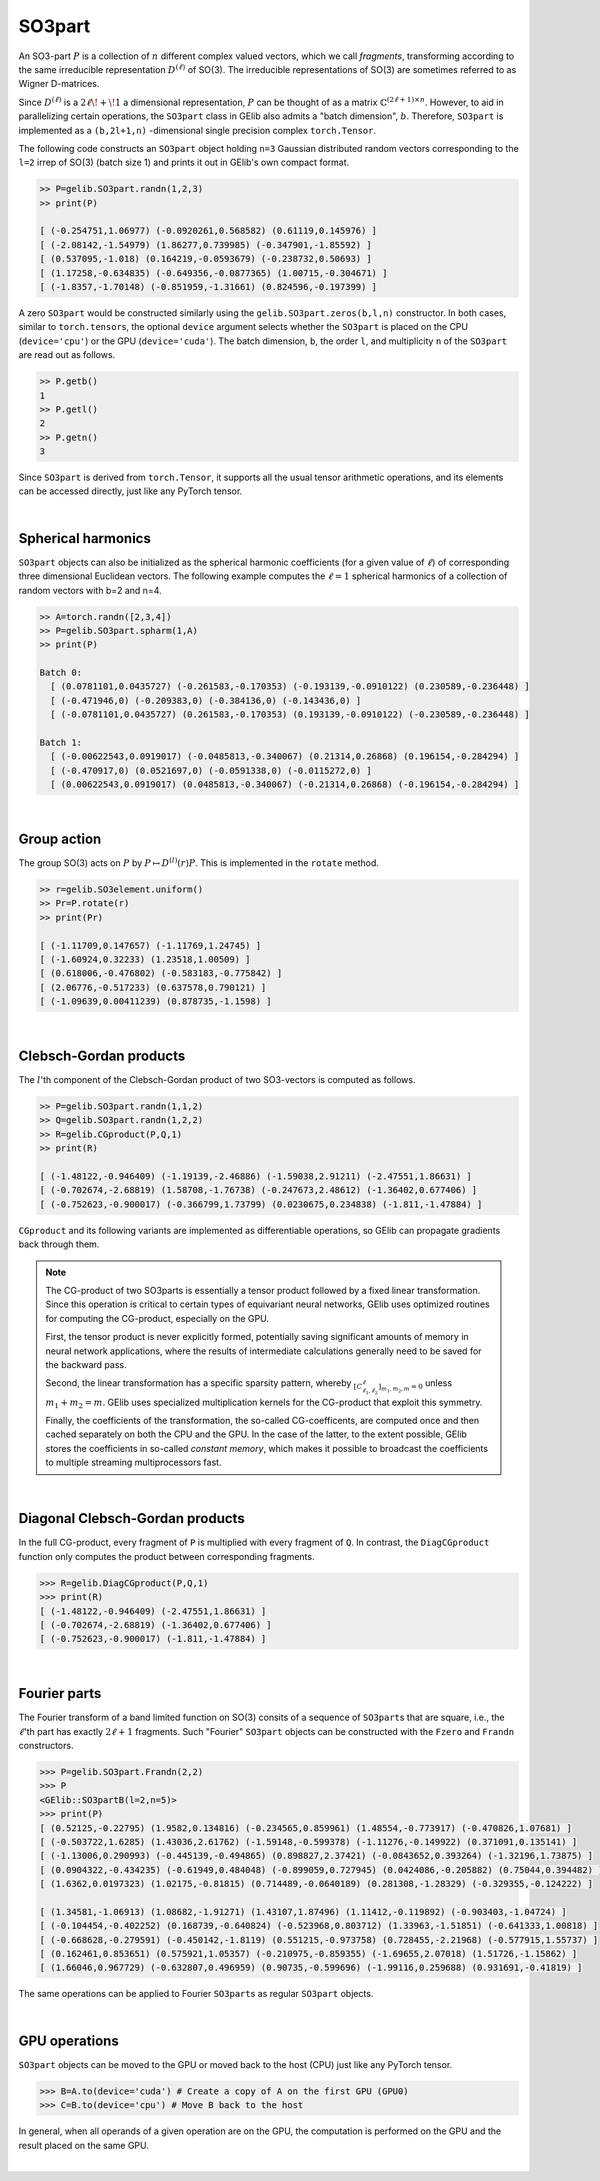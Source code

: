 *******
SO3part
*******

An SO3-part :math:`P` is a collection of :math:`n` different complex valued vectors, 
which we call `fragments`, transforming according 
to the same irreducible representation :math:`D^{(\ell)}` of SO(3). 
The irreducible representations of SO(3) are sometimes referred to as Wigner D-matrices.  

Since :math:`D^{(\ell)}` is a :math:`2\ell\!+\!1` a dimensional representation, 
:math:`P` can be thought of as a matrix :math:`\mathbb{C}^{(2\ell+1)\times n}`.  
However, to aid in parallelizing certain operations, the  
``SO3part`` class in GElib also admits a "batch dimension", :math:`b`.  
Therefore, ``SO3part`` is implemented as a  
``(b,2l+1,n)`` -dimensional single precision complex ``torch.Tensor``. 

The following code constructs an ``SO3part`` object holding ``n=3`` Gaussian distributed random vectors corresponding 
to the ``l=2`` irrep of SO(3) (batch size 1) and prints it out in GElib's own compact format.  

.. code-block:: python

 >> P=gelib.SO3part.randn(1,2,3)
 >> print(P)

 [ (-0.254751,1.06977) (-0.0920261,0.568582) (0.61119,0.145976) ]
 [ (-2.08142,-1.54979) (1.86277,0.739985) (-0.347901,-1.85592) ]
 [ (0.537095,-1.018) (0.164219,-0.0593679) (-0.238732,0.50693) ]
 [ (1.17258,-0.634835) (-0.649356,-0.0877365) (1.00715,-0.304671) ]
 [ (-1.8357,-1.70148) (-0.851959,-1.31661) (0.824596,-0.197399) ]

A zero ``SO3part`` would be constructed similarly using the ``gelib.SO3part.zeros(b,l,n)`` constructor. 
In both cases, similar to ``torch.tensor``\s,  the optional ``device`` argument selects whether the 
``SO3part`` is  placed on the CPU (``device='cpu'``) or the GPU (``device='cuda'``). 
The batch dimension, ``b``, the order ``l``, and multiplicity ``n`` of the ``SO3part`` are read out as follows.

.. code-block:: python

 >> P.getb()
 1
 >> P.getl()
 2
 >> P.getn()
 3
 
Since ``SO3part`` is derived from ``torch.Tensor``, it supports all the usual  
tensor arithmetic operations, and its elements can be 
accessed directly, just like any PyTorch tensor. 

|

===================
Spherical harmonics
===================


``SO3part`` objects can also be initialized as the spherical harmonic coefficients 
(for a given value of :math:`\ell`) 
of corresponding three dimensional Euclidean vectors.  
The following example computes the :math:`\ell=1` spherical harmonics of a collection 
of random vectors with b=2 and n=4.

.. code-block:: python

 >> A=torch.randn([2,3,4])
 >> P=gelib.SO3part.spharm(1,A)
 >> print(P)

 Batch 0:
   [ (0.0781101,0.0435727) (-0.261583,-0.170353) (-0.193139,-0.0910122) (0.230589,-0.236448) ]
   [ (-0.471946,0) (-0.209383,0) (-0.384136,0) (-0.143436,0) ]
   [ (-0.0781101,0.0435727) (0.261583,-0.170353) (0.193139,-0.0910122) (-0.230589,-0.236448) ]

 Batch 1:
   [ (-0.00622543,0.0919017) (-0.0485813,-0.340067) (0.21314,0.26868) (0.196154,-0.284294) ]
   [ (-0.470917,0) (0.0521697,0) (-0.0591338,0) (-0.0115272,0) ]
   [ (0.00622543,0.0919017) (0.0485813,-0.340067) (-0.21314,0.26868) (-0.196154,-0.284294) ]

|

============
Group action
============

The group SO(3) acts on :math:`P` by :math:`P\mapsto D^{(l)}(r) P`.  
This is implemented in the ``rotate`` method.  

.. code-block:: python

  >> r=gelib.SO3element.uniform()
  >> Pr=P.rotate(r)
  >> print(Pr)

  [ (-1.11709,0.147657) (-1.11769,1.24745) ]
  [ (-1.60924,0.32233) (1.23518,1.00509) ]
  [ (0.618006,-0.476802) (-0.583183,-0.775842) ]
  [ (2.06776,-0.517233) (0.637578,0.790121) ]
  [ (-1.09639,0.00411239) (0.878735,-1.1598) ]

|

=======================
Clebsch-Gordan products
=======================

The :math:`l`'th component of the Clebsch-Gordan product of two SO3-vectors is computed as follows.

.. code-block:: python

  >> P=gelib.SO3part.randn(1,1,2)
  >> Q=gelib.SO3part.randn(1,2,2)
  >> R=gelib.CGproduct(P,Q,1)
  >> print(R)

  [ (-1.48122,-0.946409) (-1.19139,-2.46886) (-1.59038,2.91211) (-2.47551,1.86631) ]
  [ (-0.702674,-2.68819) (1.58708,-1.76738) (-0.247673,2.48612) (-1.36402,0.677406) ]
  [ (-0.752623,-0.900017) (-0.366799,1.73799) (0.0230675,0.234838) (-1.811,-1.47884) ]

``CGproduct`` and its following variants are implemented as differentiable operations, 
so GElib can propagate gradients back through them. 

.. note::
  The CG-product of two SO3parts is essentially a tensor product followed by a fixed linear transformation. 
  Since this operation is critical to certain types of equivariant neural networks, 
  GElib uses optimized routines for computing the CG-product, especially on the GPU. 

  First, the tensor product is never explicitly formed, potentially saving significant amounts of 
  memory in neural network applications, where the results of intermediate calculations generally need to be 
  saved for the backward pass. 

  Second, the linear transformation has a specific sparsity pattern, whereby 
  :math:`{}_{[C_{\ell_1,\ell_2}^\ell]_{m_1,m_2,m}=0}` unless :math:`m_1+m_2=m`. 
  GElib uses specialized multiplication kernels for the CG-product that 
  exploit this symmetry. 

  Finally, the coefficients of the transformation, the so-called CG-coefficents, 
  are computed once and then cached separately on both the CPU and the GPU. In the case of the latter, 
  to the extent possible, GElib stores the coefficients in so-called `constant memory`, 
  which makes it possible to broadcast the coefficients to multiple streaming multiprocessors fast.
 

| 

================================
Diagonal Clebsch-Gordan products
================================

In the full CG-product, every fragment of ``P`` is multiplied with every fragment of ``Q``.  
In contrast, the ``DiagCGproduct`` function only computes the product between corresponding fragments. 

.. code-block:: python

  >>> R=gelib.DiagCGproduct(P,Q,1)
  >>> print(R)
  [ (-1.48122,-0.946409) (-2.47551,1.86631) ]
  [ (-0.702674,-2.68819) (-1.36402,0.677406) ]
  [ (-0.752623,-0.900017) (-1.811,-1.47884) ]

| 

=============
Fourier parts
=============

The Fourier transform of a band limited function on SO(3) consits of a sequence of ``SO3part``\s that 
are square, i.e., the :math:`\ell`\'th part has exactly :math:`2\ell+1` fragments. 
Such "Fourier" ``SO3part`` objects can be constructed with the ``Fzero`` and ``Frandn`` constructors. 

.. code-block:: python

 >>> P=gelib.SO3part.Frandn(2,2)
 >>> P
 <GElib::SO3partB(l=2,n=5)>
 >>> print(P)
 [ (0.52125,-0.22795) (1.9582,0.134816) (-0.234565,0.859961) (1.48554,-0.773917) (-0.470826,1.07681) ]
 [ (-0.503722,1.6285) (1.43036,2.61762) (-1.59148,-0.599378) (-1.11276,-0.149922) (0.371091,0.135141) ]
 [ (-1.13006,0.290993) (-0.445139,-0.494865) (0.898827,2.37421) (-0.0843652,0.393264) (-1.32196,1.73875) ]
 [ (0.0904322,-0.434235) (-0.61949,0.484048) (-0.899059,0.727945) (0.0424086,-0.205882) (0.75044,0.394482) ]
 [ (1.6362,0.0197323) (1.02175,-0.81815) (0.714489,-0.0640189) (0.281308,-1.28329) (-0.329355,-0.124222) ]

 [ (1.34581,-1.06913) (1.08682,-1.91271) (1.43107,1.87496) (1.11412,-0.119892) (-0.903403,-1.04724) ]
 [ (-0.104454,-0.402252) (0.168739,-0.640824) (-0.523968,0.803712) (1.33963,-1.51851) (-0.641333,1.00818) ]
 [ (-0.668628,-0.279591) (-0.450142,-1.8119) (0.551215,-0.973758) (0.728455,-2.21968) (-0.577915,1.55737) ]
 [ (0.162461,0.853651) (0.575921,1.05357) (-0.210975,-0.859355) (-1.69655,2.07018) (1.51726,-1.15862) ]
 [ (1.66046,0.967729) (-0.632807,0.496959) (0.90735,-0.599696) (-1.99116,0.259688) (0.931691,-0.41819) ]

The same operations can be applied to Fourier ``SO3part``\s as regular ``SO3part`` objects. 

|

==============
GPU operations
==============

``SO3part`` objects can be moved to the GPU or moved back to the host (CPU) just like any PyTorch tensor. 

.. code-block:: python

  >>> B=A.to(device='cuda') # Create a copy of A on the first GPU (GPU0)
  >>> C=B.to(device='cpu') # Move B back to the host 

In general, when all operands of a given operation are on the GPU, the computation is performed on 
the GPU and the result placed on the same GPU. 

|

